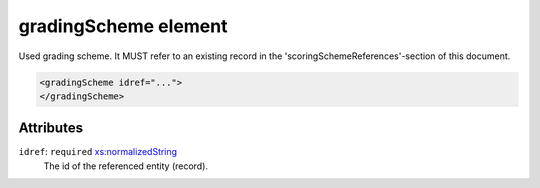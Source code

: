 .. _gradingscheme-element:

gradingScheme element
=====================

Used grading scheme. It MUST refer to an existing record in the 'scoringSchemeReferences'-section of this document.

.. code-block:: xml

  <gradingScheme idref="...">
  </gradingScheme>

Attributes
-----------

``idref``: ``required`` `xs:normalizedString <https://www.w3.org/TR/xmlschema11-2/#normalizedString>`_
	The id of the referenced entity (record).


